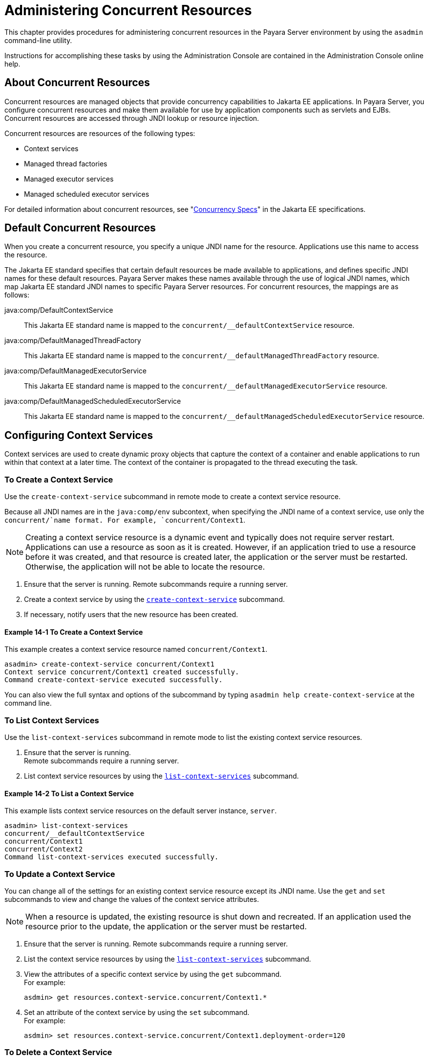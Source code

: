 [[administering-concurrent-resources]]
= Administering Concurrent Resources

This chapter provides procedures for administering concurrent resources in the Payara Server environment by using the `asadmin` command-line utility.

Instructions for accomplishing these tasks by using the Administration Console are contained in the Administration Console online help.

[[about-concurrent-resources]]
== About Concurrent Resources

Concurrent resources are managed objects that provide concurrency capabilities to Jakarta EE applications. In Payara Server, you configure concurrent resources and make them available for use by application components such as servlets and EJBs. Concurrent resources are accessed through JNDI lookup or resource injection.

Concurrent resources are resources of the following types:

* Context services
* Managed thread factories
* Managed executor services
* Managed scheduled executor services

For detailed information about concurrent resources, see "https://jakarta.ee/specifications/concurrency/3.0/jakarta-concurrency-spec-3.0.html[Concurrency
Specs]" in the Jakarta EE specifications.

[[default-concurrent-resources]]
== Default Concurrent Resources

When you create a concurrent resource, you specify a unique JNDI name for the resource. Applications use this name to access the resource.

The Jakarta EE standard specifies that certain default resources be made available to applications, and defines specific JNDI names for these default resources. Payara Server makes these names available through the use of logical JNDI names, which map Jakarta EE standard JNDI names to specific Payara Server resources. For concurrent resources, the mappings are as follows:

java:comp/DefaultContextService::
  This Jakarta EE standard name is mapped to the `concurrent/__defaultContextService` resource.
java:comp/DefaultManagedThreadFactory::
  This Jakarta EE standard name is mapped to the `concurrent/__defaultManagedThreadFactory` resource.
java:comp/DefaultManagedExecutorService::
  This Jakarta EE standard name is mapped to the `concurrent/__defaultManagedExecutorService` resource.
java:comp/DefaultManagedScheduledExecutorService::
  This Jakarta EE standard name is mapped to the `concurrent/__defaultManagedScheduledExecutorService` resource.

[[configuring-context-services]]
== Configuring Context Services

Context services are used to create dynamic proxy objects that capture the context of a container and enable applications to run within that context at a later time. The context of the container is propagated to the thread executing the task.

[[to-create-a-context-service]]
=== To Create a Context Service

Use the `create-context-service` subcommand in remote mode to create a context service resource.

Because all JNDI names are in the `java:comp/env` subcontext, when specifying the JNDI name of a context service, use only the `concurrent/`name format. For example, `concurrent/Context1`.

NOTE: Creating a context service resource is a dynamic event and typically does not require server restart. Applications can use a resource as soon as it is created. However, if an application tried to use a resource before it was created, and that resource is created later, the application or the server must be restarted. Otherwise, the application will not be able to locate the resource.

. Ensure that the server is running. Remote subcommands require a running server.
. Create a context service by using the xref:docs:reference-manual:create-context-service.adoc[`create-context-service`] subcommand.
. If necessary, notify users that the new resource has been created.

[[example-configuring-context-services]]
==== Example 14-1 To Create a Context Service

This example creates a context service resource named `concurrent/Context1`.

[source,shell]
----
asadmin> create-context-service concurrent/Context1
Context service concurrent/Context1 created successfully.
Command create-context-service executed successfully.
----

You can also view the full syntax and options of the subcommand by typing `asadmin help create-context-service` at the command line.

[[to-list-context-services]]
=== To List Context Services

Use the `list-context-services` subcommand in remote mode to list the existing context service resources.

. Ensure that the server is running. +
Remote subcommands require a running server.
. List context service resources by using the xref:docs:reference-manual:list-context-services.adoc[`list-context-services`] subcommand.

[[example-to-list-context-services]]
==== Example 14-2 To List a Context Service

This example lists context service resources on the default server instance, `server`.

[source,shell]
----
asadmin> list-context-services
concurrent/__defaultContextService
concurrent/Context1
concurrent/Context2
Command list-context-services executed successfully.
----

[[to-update-a-context-service]]
=== To Update a Context Service

You can change all of the settings for an existing context service resource except its JNDI name. Use the `get` and `set` subcommands to view and change the values of the context service attributes.

NOTE: When a resource is updated, the existing resource is shut down and recreated. If an application used the resource prior to the update,
the application or the server must be restarted.

. Ensure that the server is running. Remote subcommands require a running server.
. List the context service resources by using the xref:docs:reference-manual:list-context-services.adoc[`list-context-services`] subcommand.
. View the attributes of a specific context service by using the `get` subcommand. +
For example:
+
[source,shell]
----
asdmin> get resources.context-service.concurrent/Context1.*
----
.  Set an attribute of the context service by using the `set` subcommand. +
For example:
+
[source,shell]
----
asdmin> set resources.context-service.concurrent/Context1.deployment-order=120
----

[[to-delete-a-context-service]]
=== To Delete a Context Service

Use the `delete-context-service` subcommand in remote mode to delete an existing context service. Deleting a context service is a dynamic event and does not require server restart.

Before deleting a context service resource, all associations to the resource must be removed.

. Ensure that the server is running. Remote subcommands require a running server.
. List the context service resources by using the xref:docs:reference-manual:list-context-services.adoc[`list-context-services`] subcommand.
. If necessary, notify users that the context service is being deleted.
. Delete the context service by using the xref:docs:reference-manual:delete-context-service.adoc[`delete-context-service`] subcommand.

[[example-to-delete-a-context-service]]
==== Example 14-3 To Delete a Context Service
This example deletes the context service resource named `concurrent/Context1`.

[source, shell]
----
asadmin> delete-context-service concurrent/Context1
Context service concurrent/Context1 deleted successfully.
Command delete-context-service executed successfully.
----

You can also view the full syntax and options of the subcommand by typing `asadmin help delete-context-service` at the command line.

[[configuring-managed-thread-factories]]
== Configuring Managed Thread Factories

Managed thread factories are used by applications to create managed threads on demand. The threads are started and managed by the container. The context of the container is propagated to the thread executing the task.

[[to-create-a-managed-thread-factory]]
=== To Create a Managed Thread Factory

Use the `create-managed-thread-factory` subcommand in remote mode to create a managed thread factory resource.

Because all JNDI names are in the `java:comp/env` subcontext, when specifying the JNDI name of a managed thread factory, use only the `concurrent/` name format. For example, `concurrent/Factory1`.

For more information about the default managed thread factory resource included with Payara Server, see xref:docs:administration-guide:concurrent.adoc#default-concurrent-resources[Default Concurrent Resources].

NOTE: Creating a managed thread factory resource is a dynamic event and typically does not require server restart. Applications can use a resource as soon as it is created. However, if an application tried to use a resource before it was created, and that resource is created later, the application or the server must be restarted. Otherwise, the application will not be able to locate the resource.

. Ensure that the server is running. Remote subcommands require a running server.
. Create a managed thread factory by using the xref:docs:reference-manual:create-managed-thread-factory.adoc[`create-managed-thread-factory`] subcommand.
. If necessary, notify users that the new resource has been created.

[[example-to-create-a-managed-thread-factory]]
==== Example 14-4 To Create a Managed Thread Factory

This example creates a managed thread factory resource named `concurrent/Factory1`.

[source,shell]
----
asadmin> create-managed-thread-factory concurrent/Factory1
Managed thread factory concurrent/Factory1 created successfully.
Command create-managed-thread-factory executed successfully.
----

You can also view the full syntax and options of the subcommand by typing `asadmin help create-managed-thread-factory` at the command line.

[[to-list-managed-thread-factories]]
=== To List Managed Thread Factories

Use the `list-managed-thread-factories` subcommand in remote mode to list the existing managed thread factory resources.

. Ensure that the server is running. Remote subcommands require a running server.
. List managed thread factory resources by using the xref:docs:reference-manual:list-managed-thread-factories.adoc[`list-managed-thread-factories`] subcommand.

[[example-to-list-managed-thread-factories]]
==== Example 14-5 To List a Managed Thread Factory

This example lists managed thread factory resources on the default server instance, `server`.

[source,shell]
----
asadmin> list-managed-thread-factories
concurrent/__defaultManagedThreadFactory
concurrent/Factory1
concurrent/Factory2
Command list-managed-thread-factories executed successfully.
----

You can also view the full syntax and options of the subcommand by typing `asadmin help list-managed-thread-factories` at the command line.

[[to-update-a-managed-thread-factory]]
=== To Update a Managed Thread Factory

You can change all of the settings for an existing managed thread factory resource except its JNDI name. Use the `get` and `set` subcommands to view and change the values of the managed thread factory attributes.

NOTE: When a resource is updated, the existing resource is shut down and recreated. If applications used the resource prior to the update, the application or the server must be restarted.

. Ensure that the server is running. Remote subcommands require a running server.
. List the managed thread factory resources by using the xref:docs:reference-manual:list-managed-thread-factories.adoc[`list-managed-thread-factories`] subcommand.
. View the attributes of a managed thread factory by using the `get` subcommand. +
For example:
+
[source,shell]
----
asdmin> get resources.managed-thread-factory.concurrent/Factory1.*
----
. Set an attribute of the managed thread factory by using the `set` subcommand. +
For example:
+
[source,shell]
----
asdmin> set resources.managed-thread-factory.concurrent/Factory1.deployment-order=120
----

[[to-delete-a-managed-thread-factory]]
=== To Delete a Managed Thread Factory

Use the `delete-managed-thread-factory` subcommand in remote mode to delete an existing managed thread factory. Deleting a managed thread factory is a dynamic event and does not require server restart.

Before deleting a managed thread factory resource, all associations to the resource must be removed.

. Ensure that the server is running. Remote subcommands require a running server.
. List the managed thread factory resources by using the xref:docs:reference-manual:list-managed-thread-factories.adoc[`list-managed-thread-factories`] subcommand.
. If necessary, notify users that the managed thread factory is being deleted.
. Delete the managed thread factory by using the xref:docs:reference-manual:delete-managed-thread-factory.adoc[`delete-managed-thread-factory`] subcommand.

[[example-to-delete-a-managed-thread-factory]]
==== Example 14-6 To Delete a Managed Thread Factory

This example deletes the managed thread factory resource named `concurrent/Factory1`.

[source,shell]
----
asadmin> delete-managed-thread-factory concurrent/Factory1
Managed thread factory concurrent/Factory1 deleted successfully.
Command delete-managed-thread-factory executed successfully.
----

You can also view the full syntax and options of the subcommand by typing `asadmin help delete-managed-thread-factory` at the command line.

[[configuring-managed-executor-services]]
== Configuring Managed Executor Services

Managed executor services are used by applications to execute submitted tasks asynchronously. Tasks are executed on threads that are started and managed by the container. The context of the container is propagated to the thread executing the task.

The following tasks are used to administer managed executor service resources:

[[to-create-a-managed-executor-service]]
=== To Create a Managed Executor Service


Use the `create-managed-executor-service` subcommand in remote mode to create a managed executor service resource.

Because all JNDI names are in the `java:comp/env` subcontext, when specifying the JNDI name of a managed executor service, use only the `concurrent/`name format. For example, `concurrent/Executor1`.

For more information about the default managed executor service resource included with Payara Server, see  xref:docs:administration-guide:concurrent.adoc#default-concurrent-resources[Default Concurrent Resources].

NOTE: Creating a managed executor service resource is a dynamic event and typically does not require server restart. Applications can use a resource as soon as it is created. However, if an application tried to use a resource before it was created, and that resource is created later, the application or the server must be restarted. Otherwise, the application will not be able to locate the resource.

. Ensure that the server is running. Remote subcommands require a running server.
. Create a managed executor service by using the xref:docs:reference-manual:create-managed-executor-service.adoc[`create-managed-executor-service`] subcommand.
. If necessary, notify users that the new resource has been created.

[[example-to-create-a-managed-executor-service]]
==== Example 14-7 To Create a Managed Executor Service

This example creates a managed executor service resource named `concurrent/Executor1`.

[source,shell]
----
asadmin> create-managed-executor-service concurrent/Executor1
Managed executor service concurrent/Executor1 created successfully.
Command create-managed-executor-service executed successfully.
----

You can also view the full syntax and options of the subcommand by typing `asadmin help create-managed-executor-service` at the command line.

[[to-list-managed-executor-services]]
=== To List Managed Executor Services

Use the `list-managed-executor-services` subcommand in remote mode to list the existing managed executor service resources.

. Ensure that the server is running. Remote subcommands require a running server.
. List managed executor service resources by using the xref:docs:reference-manual:list-managed-executor-services.adoc[`list-managed-executor-services`] subcommand.

[[example-to-list-managed-executor-services]]
==== Example 14-8 To List a Managed Executor Service
This example lists managed executor service resources on the default server instance, `server`.

[source,shell]
----
asadmin> list-managed-executor-services
concurrent/__defaultManagedExecutorService
concurrent/Executor1
concurrent/Executor2
Command list-managed-executor-services executed successfully.
----

You can also view the full syntax and options of the subcommand by typing `asadmin help list-managed-executor-services` at the command line.

[[to-update-a-managed-executor-service]]
=== To Update a Managed Executor Service

You can change all of the settings for an existing managed executor service resource except its JNDI name. Use the `get` and `set` subcommands to view and change the values of the managed executor service attributes.

NOTE: When a resource is updated, the existing resource is shut down and recreated. If applications used the resource prior to the update, the application or the server must be restarted.

. Ensure that the server is running. Remote subcommands require a running server.
. List the managed executor service resources by using the xref:docs:reference-manual:list-managed-executor-services.adoc[`list-managed-executor-services`] subcommand.
. View the attributes of a managed executor service by using the `get` subcommand. +
For example:
+
[source,shell]
----
asdmin> get resources.managed-executor-service.concurrent/Executor1.*
----
. Set an attribute of the managed executor service by using the `set`
subcommand. +
For example:
+
[source,shell]
----
asdmin> set resources.managed-executor-service.concurrent/Executor1.deployment-order=120
----

[[to-delete-a-managed-executor-service]]
=== To Delete a Managed Executor Service

Use the `delete-managed-executor-service` subcommand in remote mode to delete an existing managed executor service. Deleting a managed executor service is a dynamic event and does not require server restart.

Before deleting a managed executor service resource, all associations to the resource must be removed.

. Ensure that the server is running. Remote subcommands require a running server.
. List the managed executor service resources by using the xref:docs:reference-manual:list-managed-executor-services.adoc[`list-managed-executor-services`] subcommand.
. If necessary, notify users that the managed executor service is being deleted.
. Delete the managed executor service by using the xref:docs:reference-manual:delete-managed-executor-service.adoc[`delete-managed-executor-service`] subcommand.

[[example-to-delete-a-managed-executor-service]]
==== Example 14-9 To Delete a Managed Executor Service

This example deletes the managed executor service resource named `concurrent/Executor1`.

[source,shell]
----
asadmin> delete-managed-executor-service concurrent/Executor1
Managed executor service concurrent/Executor1 deleted successfully.
Command delete-managed-executor-service executed successfully.
----

You can also view the full syntax and options of the subcommand by typing `asadmin help delete-managed-executor-service` at the command line.

[[configuring-managed-scheduled-executor-services]]
== Configuring Managed Scheduled Executor Services

Managed scheduled executor services are used by applications to execute submitted tasks asynchronously at specific times. Tasks are executed on threads that are started and managed by the container. The context of the container is propagated to the thread executing the task.

[[to-create-a-managed-scheduled-executor-service]]
=== To Create a Managed Scheduled Executor Service

Use the `create-managed-scheduled-executor-service` subcommand in remote mode to create a managed scheduled executor service resource.

Because all JNDI names are in the `java:comp/env` subcontext, when specifying the JNDI name of a managed scheduled executor service, use only the `concurrent/`name format. For example, `concurrent/ScheduledExecutor1`.

For more information about the default managed scheduled executor service resource included with Payara Server, see xref:docs:administration-guide:concurrent.adoc#default-concurrent-resources[Default Concurrent Resources].

NOTE: Creating a managed scheduled executor service resource is a dynamic event and typically does not require server restart. Applications can use a resource as soon as it is created. However, if an application tried to use a resource before it was created, and that resource is created later, the application or the server must be restarted. Otherwise, the application will not be able to locate the resource.

. Ensure that the server is running. Remote subcommands require a running server.
. Create a managed scheduled executor service by using the xref:docs:reference-manual:create-managed-executor-service.adoc[`create-managed-scheduled-executor-service`] subcommand.
. If necessary, notify users that the new resource has been created.

[[example-to-create-a-managed-scheduled-executor-service]]
==== Example 14-10 To Create a Managed Scheduled Executor Service

This example creates a managed scheduled executor service resource named `concurrent/ScheduledExecutor1`.

[source,shell]
----
asadmin> create-managed-scheduled-executor-service concurrent/ScheduledExecutor1
Managed scheduled executor service concurrent/ScheduledExecutor1 created successfully.
Command create-managed-scheduled-executor-service executed successfully.
----

You can also view the full syntax and options of the subcommand by typing `asadmin help create-managed-scheduled-executor-service` at the command line.

[[to-list-managed-scheduled-executor-services]]
=== To List Managed Scheduled Executor Services

Use the `list-managed-scheduled-executor-services` subcommand in remote mode to list the existing managed scheduled executor service resources.

. Ensure that the server is running. Remote subcommands require a running server.
. List managed scheduled executor service resources by using the xref:docs:reference-manual:list-managed-scheduled-executor-services.adoc[`list-managed-scheduled-executor-services`] subcommand.

[[example-to-list-managed-scheduled-executor-services]]
==== Example 14-11 To List a Managed Scheduled Executor Service

This example lists managed scheduled executor service resources on the default server instance, `server`.

[source,shell]
----
asadmin> list-managed-scheduled-executor-services
concurrent/__defaultManagedScheduledExecutorService
concurrent/ScheduledExecutor1
concurrent/ScheduledExecutor2
Command list-managed-scheduled-executor-services executed successfully.
----

You can also view the full syntax and options of the subcommand by typing `asadmin help list-managed-scheduled-executor-services` at the command line.

[[to-update-a-managed-scheduled-executor-service]]
=== To Update a Managed Scheduled Executor Service

You can change all of the settings for an existing managed scheduled executor service resource except its JNDI name. Use the `get` and `set` subcommands to view and change the values of the managed scheduled executor service attributes.

NOTE: When a resource is updated, the existing resource is shut down and recreated. If applications used the resource prior to the update, the application or the server must be restarted.

. Ensure that the server is running. Remote subcommands require a running server.
. List the managed scheduled executor service resources by using the xref:docs:reference-manual:list-managed-scheduled-executor-services.adoc[`list-managed-scheduled-executor-services`] subcommand.
. View the attributes of a managed scheduled executor service by using the `get` subcommand. +
For example:
+
[source,shell]
----
asdmin>list-managed-scheduled-executor-services
----
. Set an attribute of the managed scheduled executor service by using the `set` subcommand. +
For example:
+
[source,shell]
----
asdmin> set resources.managed-scheduled-executor-service.concurrent/ScheduledExecutor1.deployment-order=120
----

[[to-delete-a-managed-scheduled-executor-service]]
=== To Delete a Managed Scheduled Executor Service

Use the `delete-managed-scheduled-executor-service` subcommand in remote mode to delete an existing managed scheduled executor service. Deleting a managed scheduled executor service is a dynamic event and does not require server restart.

Before deleting a managed scheduled executor service resource, all associations to the resource must be removed.

. Ensure that the server is running. Remote subcommands require a running server.
. List the managed scheduled executor service resources by using the xref:docs:reference-manual:list-managed-scheduled-executor-services.adoc[`list-managed-scheduled-executor-service`] subcommand.
. If necessary, notify users that the managed scheduled executor service is being deleted.
. Delete the managed scheduled executor service by using the xref:docs:reference-manual:delete-managed-scheduled-executor-service.adoc[`delete-managed-scheduled-executor-service`]
subcommand.

[[example-to-delete-a-managed-scheduled-executor-service]]
==== Example 14-12 To Delete a Managed Scheduled Executor Service

This example deletes the managed scheduled executor service resource named `concurrent/ScheduledExecutor1`.

[source,shell]
----
asadmin> delete-managed-scheduled-executor-service concurrent/ScheduledExecutor1
Managed scheduled executor service concurrent/ScheduledExecutor1 deleted successfully.
Command delete-managed-scheduled-executor-service executed successfully.
----

You can also view the full syntax and options of the subcommand by typing `asadmin help delete-managed-scheduled-executor-service` at the command line.